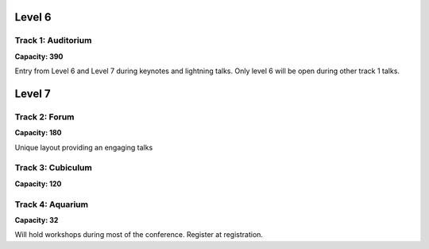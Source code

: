 .. title: Room Map
.. slug: layout
.. date: 2019-05-09 15:00:00 UTC+07:00
.. tags:
.. category:
.. link:
.. description: Layout of venue.
.. type: text

Level 6
=======

.. image:: /floorplanl6.svg
    :width: 100%
    :alt: Floor plan for Level 6
    :class: img-responsive

.. raw:: html

   <div class="container"><div class="row">
   <div class="col-md-4"></div>

.. class:: col-md-4


Track 1: Auditorium
--------------------

.. image:: /venue/2.jpg
    :align: right
    :class: img-responsive


**Capacity: 390**

Entry from Level 6 and Level 7 during keynotes and lightning talks. Only level 6 will be open during other track 1
talks.

.. raw:: html

    </div><!-- 3 --></div><!-- 4 -->


Level 7
=======

.. image:: /floorplanl7.svg
    :width: 100%
    :alt: Floor plan for Level 7
    :class: img-responsive


.. raw:: html

   <div class="container"><div class="row">

.. class:: col-md-4

Track 2: Forum
--------------

.. image:: /venue/forum.jpg
    :align: right
    :class: img-responsive

**Capacity: 180**

Unique layout providing an engaging talks


.. class:: col-md-4

Track 3: Cubiculum
------------------

.. image:: /venue/cubiculum.jpg
    :align: right
    :class: img-responsive

**Capacity: 120**


.. class:: col-md-4

Track 4: Aquarium
-----------------

.. image:: /venue/aquarium.jpg
    :align: right
    :class: img-responsive


**Capacity: 32**

Will hold workshops during most of the conference. Register at registration.

.. raw:: html

    </div><!-- 3 --></div><!-- 4 -->